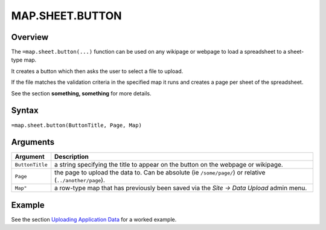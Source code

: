 ================
MAP.SHEET.BUTTON
================

Overview
--------

The ``=map.sheet.button(...)`` function can be used on any wikipage or webpage to load a spreadsheet to a sheet-type map.

It creates a button which then asks the user to select a file to upload.

If the file matches the validation criteria in the specified map it runs and creates a page per sheet of the spreadsheet.

See the section **something, something** for more details.

Syntax
------

``=map.sheet.button(ButtonTitle, Page, Map)``

Arguments
---------

.. tabularcolumns:: |l|L|

================ ==============================================================
Argument         Description
================ ==============================================================
``ButtonTitle``  a string specifying the title to appear on the button on the
                 webpage or wikipage.

``Page``         the page to upload the data to. Can be absolute
                 (ie ``/some/page/``) or relative (``../another/page``).

``Map"``         a row-type map  that has previously been saved via the
                 *Site -> Data Upload* admin menu.
================ ==============================================================

Example
-------

See the section `Uploading Application Data`_ for a worked example.

.. _Uploading Application Data: ../../../contents/hypernumbers-application/uploading-application-data.html
